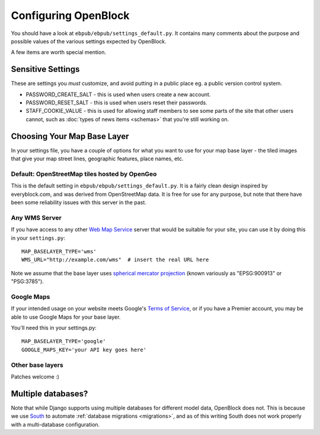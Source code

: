 =====================
Configuring OpenBlock
=====================

You should have a look at ``ebpub/ebpub/settings_default.py``.  It
contains many comments about the purpose and possible values of the
various settings expected by OpenBlock.

A few items are worth special mention.

Sensitive Settings
==================

These are settings you *must* customize, and avoid putting in a
public place eg. a public version control system.

* PASSWORD_CREATE_SALT - this is used when users create a new account.
* PASSWORD_RESET_SALT - this is used when users reset their passwords.
* STAFF_COOKIE_VALUE - this is used for allowing staff members to see
  some parts of the site that other users cannot, such as :doc:`types
  of news items <schemas>` that you're still working on.


.. _base_layer_configs:

Choosing Your Map Base Layer
============================

In your settings file, you have a couple of options for what you want
to use for your map base layer - the tiled images that give your map
street lines, geographic features, place names, etc.

Default: OpenStreetMap tiles hosted by OpenGeo
----------------------------------------------

This is the default setting in ``ebpub/ebpub/settings_default.py``.  It
is a fairly clean design inspired by everyblock.com, and was derived
from OpenStreetMap data.  It is free for use for any purpose, but note
that there have been some reliability issues with this server in the
past.

Any WMS Server
--------------

If you have access to any other
`Web Map Service <http://en.wikipedia.org/wiki/Web_Map_Service>`_
server that would be suitable for your site, you can use it by doing
this in your ``settings.py``::

  MAP_BASELAYER_TYPE='wms'
  WMS_URL="http://example.com/wms"  # insert the real URL here

Note we assume that the base layer uses
`spherical mercator projection <http://docs.openlayers.org/library/spherical_mercator.html>`_
(known variously as "EPSG:900913" or "PSG:3785").

Google Maps
-----------

If your intended usage on your website meets Google's
`Terms of Service <http://code.google.com/apis/maps/faq.html#tos>`_, or
if you have a Premier account, you may be able to use Google Maps for
your base layer.

You'll need this in your settings.py::

  MAP_BASELAYER_TYPE='google'
  GOOGLE_MAPS_KEY='your API key goes here'

Other base layers
-----------------

Patches welcome :)


Multiple databases?
===================

Note that while Django supports using multiple databases for different
model data, OpenBlock does not. This is because we use `South
<http://pypi.python.org/pypi/South>`_ to automate :ref:`database
migrations <migrations>`, and as of this writing South does not work
properly with a multi-database configuration.
